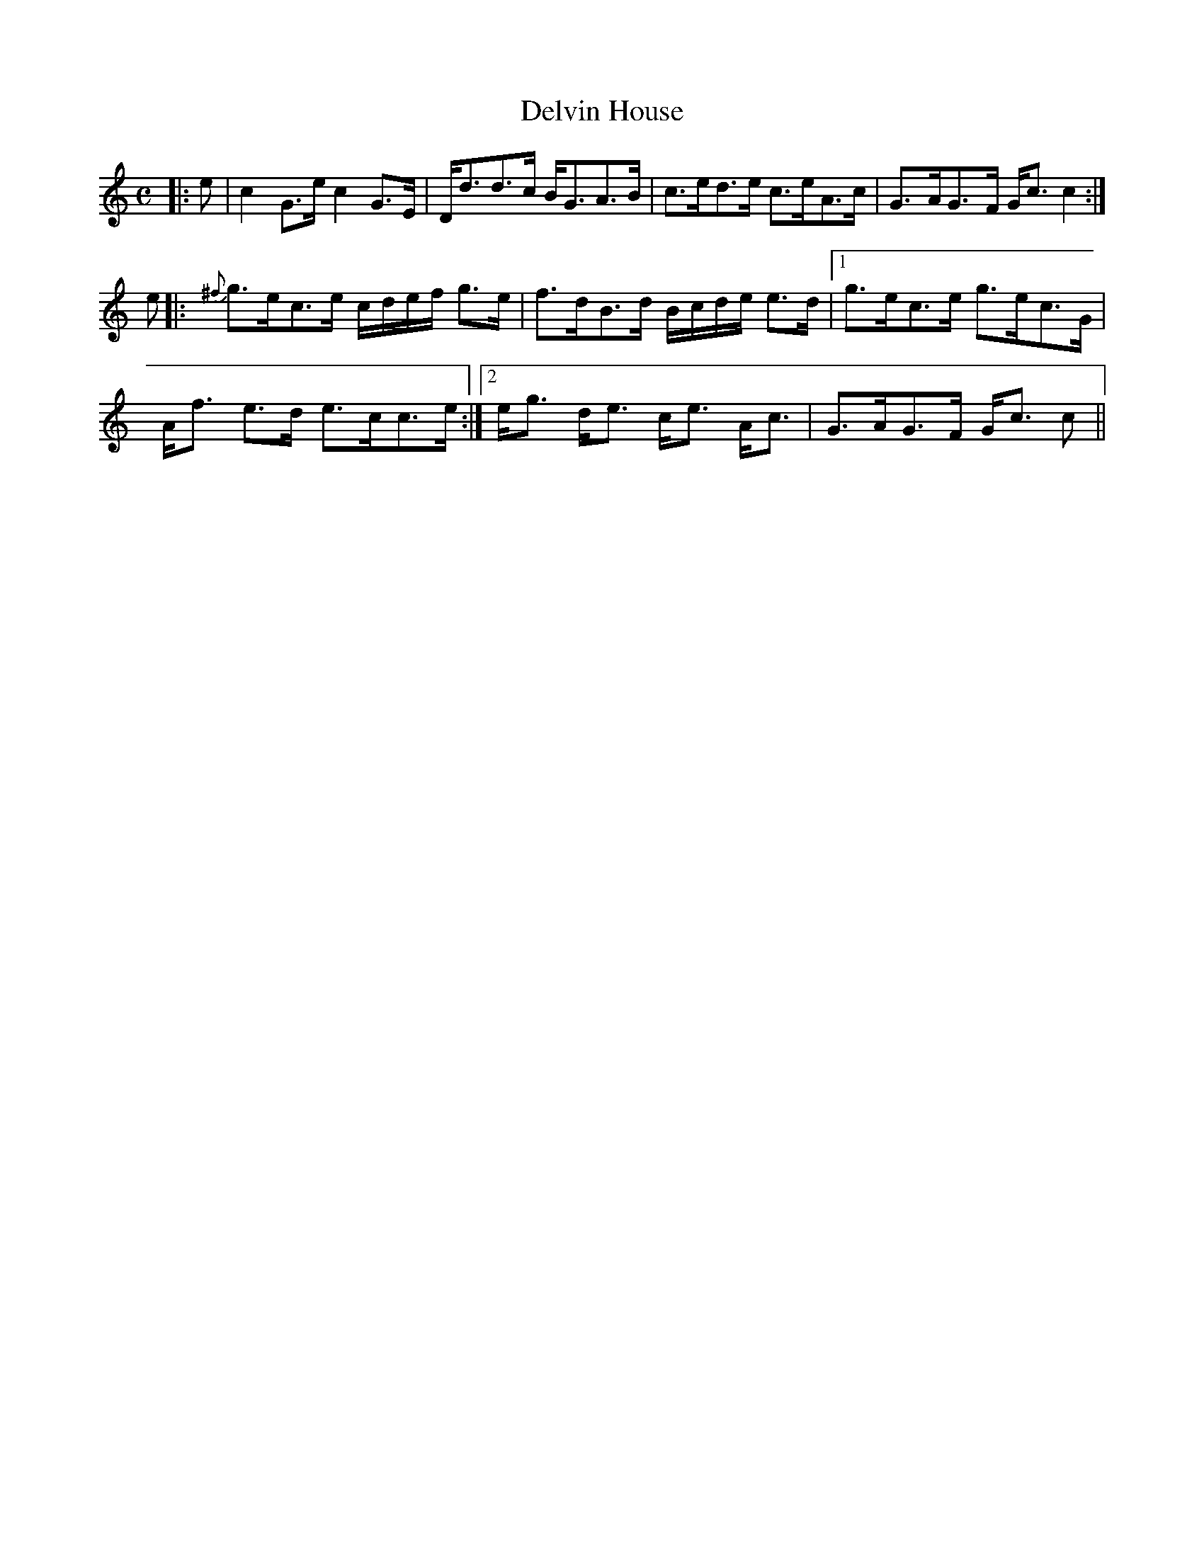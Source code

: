 X: 1
T: Delvin House
R: Strathspey
M: C
L: 1/16
K: C
r:16
C: Trad
|: e2 | c4 G3e c4 G3E | Dd3d3c BG3A3B | c3ed3e c3eA3c | G3-AG3-F Gc3 c4 :| 
e2 |: {^f}g3ec3e cdef g3e | f3dB3d Bcde e3d |1 g3-ec3-e g3ec3G |
Af3 e3d e3cc3e :|2 eg3 de3 ce3 Ac3| G3-AG3F Gc3 c2 ||
Z: Mackin, from a cute old book of hundreds of tunes from her Violin teacher's Grandmother. 
